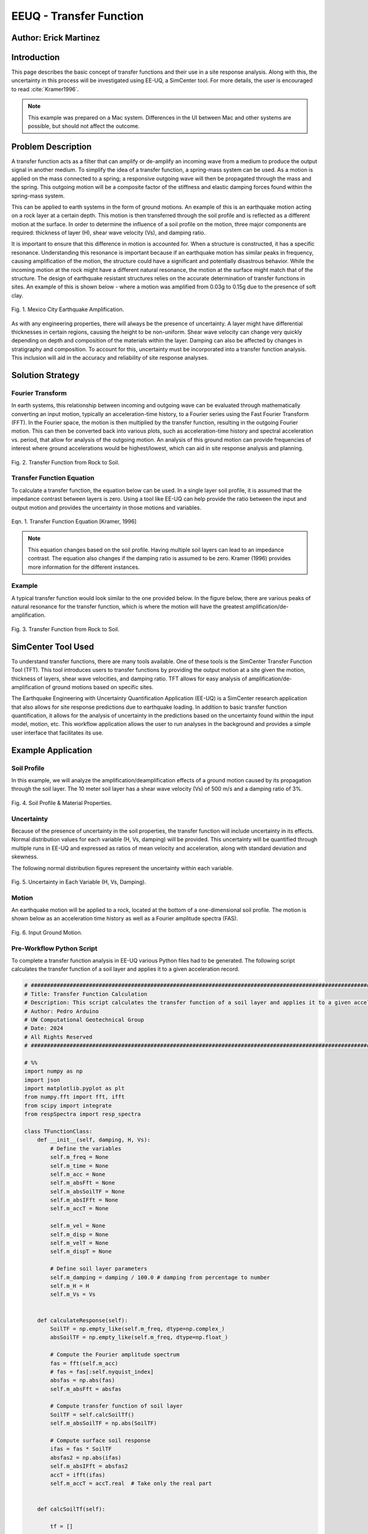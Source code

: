 .. _case_2:

EEUQ - Transfer Function
========================

Author: Erick Martinez
----------------------

Introduction
------------

This page describes the basic concept of transfer functions and their use in a site response analysis. Along with this, the uncertainty in this process will be investigated using EE-UQ, a SimCenter tool. For more details, the user is encouraged to read :cite:`Kramer1996`. 


.. note::
   This example was prepared on a Mac system. Differences in the UI between Mac and other systems are possible, but should not affect the outcome.


Problem Description
-------------------

A transfer function acts as a filter that can amplify or de-amplify an incoming wave from a medium to produce the output signal in another medium. To simplify the idea of a transfer function, a spring-mass system can be used. As a motion is applied on the mass connected to a spring; a responsive outgoing wave will then be propagated through the mass and the spring. This outgoing motion will be a composite factor of the stiffness and elastic damping forces found within the spring-mass system.

.. seealso::
   For more information, visit the `Free Vibrations of a Spring-Mass-Damper System <https://demonstrations.wolfram.com/FreeVibrationsOfASpringMassDamperSystem/>`_. 



This can be applied to earth systems in the form of ground motions. An example of this is an earthquake motion acting on a rock layer at a certain depth. This motion is then transferred through the soil profile and is reflected as a different motion at the surface. In order to determine the influence of a soil profile on the motion, three major components are required: thickness of layer (H), shear wave velocity (Vs), and damping ratio. 

It is important to ensure that this difference in motion is accounted for. When a structure is constructed, it has a specific resonance. Understanding this resonance is important because if an earthquake motion has similar peaks in frequency, causing amplification of the motion, the structure could have a significant and potentially disastrous behavior. While the incoming motion at the rock might have a different natural resonance, the motion at the surface might match that of the structure. The design of earthquake resistant structures relies on the accurate determination of transfer functions in sites. An example of this is shown below - where a motion was amplified from 0.03g to 0.15g due to the presence of soft clay.


.. figure:: ./images/case2_Resonance_Building_Example_TF.png
   :scale: 40%
   :align: center

   Fig. 1. Mexico City Earthquake Amplification.


As with any engineering properties, there will always be the presence of uncertainty. A layer might have differential thicknesses in certain regions, causing the height to be non-uniform. Shear wave velocity can change very quickly depending on depth and composition of the materials within the layer. Damping can also be affected by changes in stratigraphy and composition. To account for this, uncertainty must be incorporated into a transfer function analysis. This inclusion will aid in the accuracy and reliability of site response analyses. 


Solution Strategy
-----------------

Fourier Transform
^^^^^^^^^^^^^^^^^

In earth systems, this relationship between incoming and outgoing wave can be evaluated through mathematically converting an input motion, typically an acceleration-time history, to a Fourier series using the Fast Fourier Transform (FFT). In the Fourier space, the motion is then multiplied by the transfer function, resulting in the outgoing Fourier motion. This can then be converted back into various plots, such as acceleration-time history and spectral acceleration vs. period, that allow for analysis of the outgoing motion. An analysis of this ground motion can provide frequencies of interest where ground accelerations would be highest/lowest, which can aid in site response analysis and planning. 
	
.. figure:: ./images/case2_TF_Rock_to_Soil1.png
   :scale: 40%
   :align: center

   Fig. 2. Transfer Function from Rock to Soil.




Transfer Function Equation
^^^^^^^^^^^^^^^^^^^^^^^^^^

To calculate a transfer function, the equation below can be used. In a single layer soil profile, it is assumed that the impedance contrast between layers is zero. Using a tool like EE-UQ can help provide the ratio between the input and output motion and provides the uncertainty in those motions and variables.

    
.. figure:: ./images/case2_TF_Equation.png
   :scale: 40%
   :align: center

   Eqn. 1. Transfer Function Equation [Kramer, 1996]


.. note::
   This equation changes based on the soil profile. Having multiple soil layers can lead to an impedance contrast. The equation also changes if the damping ratio is assumed to be zero. Kramer (1996) provides more information for the different instances.

Example
^^^^^^^

A typical transfer function would look similar to the one provided below. In the figure below, there are various peaks of natural resonance for the transfer function, which is where the motion will have the greatest amplification/de-amplification.

.. figure:: ./images/case2_TF_Nat_Freqs.png
   :scale: 60%
   :align: center

   Fig. 3. Transfer Function from Rock to Soil.


SimCenter Tool Used
-------------------


To understand transfer functions, there are many tools available. One of these tools is the SimCenter Transfer Function Tool (TFT). This tool introduces users to transfer functions by providing the output motion at a site given the motion, thickness of layers, shear wave velocities, and damping ratio. TFT allows for easy analysis of amplification/de-amplification of ground motions based on specific sites.

The Earthquake Engineering with Uncertainty Quantification Application (EE-UQ) is a SimCenter research application that also allows for site response predictions due to earthquake loading. In addition to basic transfer function quantification, it allows for the analysis of uncertainty in the predictions based on the uncertainty found within the input model, motion, etc. This workflow application allows the user to run analyses in the background and provides a simple user interface that facilitates its use.



Example Application
-------------------

Soil Profile
^^^^^^^^^^^^

In this example, we will analyze the amplification/deamplification effects of a ground motion caused by its propagation through the soil layer. The 10 meter soil layer has a shear wave velocity (Vs) of 500 m/s and a damping ratio of 3%.

	
.. figure:: ./images/case2_CESG599_TF_image1.png
    :scale: 50 %
    :align: center
    
    Fig. 4. Soil Profile & Material Properties.

Uncertainty
^^^^^^^^^^^^

Because of the presence of uncertainty in the soil properties, the transfer function will include uncertainty in its effects. Normal distribution values for each variable (H, Vs, damping) will be provided. This uncertainty will be quantified through multiple runs in EE-UQ and expressed as ratios of mean velocity and acceleration, along with standard deviation and skewness. 

The following normal distribution figures represent the uncertainty within each variable. 



.. figure:: ./images/case2_Combined_RV_1.png
    :scale: 50 %
    :align: center

    Fig. 5. Uncertainty in Each Variable (H, Vs, Damping).

Motion
^^^^^^

An earthquake motion will be applied to a rock, located at the bottom of a one-dimensional soil profile. The motion is shown below as an acceleration time history as well as a Fourier amplitude spectra (FAS).


.. figure:: ./images/case2_Input_Motion_TF.png
    :scale: 40 %
    :align: center

    Fig. 6. Input Ground Motion.

Pre-Workflow Python Script
^^^^^^^^^^^^^^^^^^^^^^^^^^
To complete a transfer function analysis in EE-UQ various Python files had to be generated. The following script calculates the transfer function of a soil layer and applies it to a given acceleration record.

.. raw:: html

    <details>
    <summary><u><b>Click to expand the full Transfer Function Example code</u></b></summary>
    <pre><code>

.. code-block:: python

    # ############################################################################################################
    # Title: Transfer Function Calculation
    # Description: This script calculates the transfer function of a soil layer and applies it to a given acceleration record.
    # Author: Pedro Arduino
    # UW Computational Geotechnical Group
    # Date: 2024
    # All Rights Reserved
    # ############################################################################################################

    # %%
    import numpy as np
    import json
    import matplotlib.pyplot as plt
    from numpy.fft import fft, ifft
    from scipy import integrate
    from respSpectra import resp_spectra

    class TFunctionClass:
        def __init__(self, damping, H, Vs):
            # Define the variables
            self.m_freq = None
            self.m_time = None
            self.m_acc = None
            self.m_absFft = None
            self.m_absSoilTF = None
            self.m_absIFft = None
            self.m_accT = None

            self.m_vel = None
            self.m_disp = None
            self.m_velT = None
            self.m_dispT = None

            # Define soil layer parameters
            self.m_damping = damping / 100.0 # damping from percentage to number
            self.m_H = H
            self.m_Vs = Vs

        
        def calculateResponse(self):
            SoilTF = np.empty_like(self.m_freq, dtype=np.complex_)
            absSoilTF = np.empty_like(self.m_freq, dtype=np.float_)
            
            # Compute the Fourier amplitude spectrum
            fas = fft(self.m_acc)
            # fas = fas[:self.nyquist_index]
            absfas = np.abs(fas)
            self.m_absFft = absfas
            
            # Compute transfer function of soil layer
            SoilTF = self.calcSoilTf()
            self.m_absSoilTF = np.abs(SoilTF)
            
            # Compute surface soil response
            ifas = fas * SoilTF
            absfas2 = np.abs(ifas)
            self.m_absIFft = absfas2
            accT = ifft(ifas)
            self.m_accT = accT.real  # Take only the real part


        def calcSoilTf(self):

            tf = []

            if self.m_freq is None:
                print("Frequency vector is not defined")    
            else:

                for f in self.m_freq:
                    """
                    * The uniform damped soil on rigid rock transfer function
                    *                             1
                    *  H = -------------------------------------------------
                    *       cos ( 2* PI * freq * H / (Vs(1+ i*damping))
                    """
                    kstar = 2.0 * np.pi * f / self.m_Vs - self.m_damping * 2.0 * np.pi * f / self.m_Vs * 1j
                    Vsstar = self.m_Vs + self.m_damping * self.m_Vs * 1j
                    tf.append(1.0 / np.cos(2.0 * np.pi * f * self.m_H / Vsstar))

            return tf

        def calculate_nat_freq(self):
            n_pt = len(self.m_freq)
            N_freq = []
            N_freqVal = []
            dfreq = self.m_freq[-1] / n_pt

            TF_tan = 1.0
            for i in range(1, len(self.m_freq)):
                TF_tan1 = (self.m_absSoilTF[i] - self.m_absSoilTF[i - 1]) / dfreq
                if TF_tan1 * TF_tan <= 0 and TF_tan > 0:
                    N_freq.append(self.m_freq[i])
                    N_freqVal.append(self.m_absSoilTF[i])
                TF_tan = TF_tan1
        
            return N_freq, N_freqVal

        def calculate_ratio(self):

            grav = 9.81 # m/s2
            dT = self.m_time[1] - self.m_time[0]
            accAux = [self.m_acc[ii]*grav for ii in range(len(self.m_acc))]
            self.m_vel = integrate.cumtrapz(accAux, dx=dT)
            # self.mvel = np.insert(self.m_vel, 0, 0.0)
            self.m_disp = integrate.cumtrapz(self.m_vel, dx=dT)
            # mdisp = np.insert(self.m_disp, 0, 0.0)

            self.m_velT = integrate.cumtrapz((self.m_accT*grav), dx=dT)
            # self.mvel = np.insert(self.m_vel, 0, 0.0)
            self.m_dispT = integrate.cumtrapz(self.m_velT, dx=dT)
            # mdisp = np.insert(self.m_disp, 0, 0.0)

            ratioA = abs(max(self.m_accT))/abs(max(self.m_acc))
            ratioV = abs(max(self.m_velT))/abs(max(self.m_vel))

            return ratioA, ratioV

        def sin_record(self, f):
            n_points = 2000
            self.m_dt = 0.02
            self.m_acc = [0] * n_points
            accel = []

            for s in range(n_points):
                accel.append(0.4 * np.sin(2 * f * np.pi * s * self.m_dt))

            self.m_acc = accel
            self.set_time()
            self.set_freq()

        def sweep_record(self):
            n_points = 8000
            self.m_dt = 0.002
            self.m_acc = [0] * n_points
            self.m_time = [0] * n_points

            for i in range(len(self.m_time)):
                time = i * self.m_dt
                self.m_time[i] = time
                self.m_acc[i] = np.sin(25.0 * time + 150.0 * (time * time / 2.0) / 16.0)

            self.set_freq()


        def load_file(self, file_name):
            
            self.m_filename = file_name
            
            try:
                with open(file_name, 'r') as file:
                    # Read file contents into a JSON object
                    jsonObj = json.load(file)
            except FileNotFoundError as e:
                print(f"Cannot read file {file_name}: {e}")
                return

            events = jsonObj.get("Events", [])

            if events:
                patterns = events[0].get("pattern", [])
                timeseries = events[0].get("timeSeries", [])
                pattern_type = patterns[0].get("type", "")
                tsname = patterns[0].get("timeSeries", "")

                units = events[0].get("units", {})
                acc_unit = 1.0
                acc_type = units.get("acc", "")
                if acc_type == "g":
                    acc_unit = 1.0
                elif acc_type == "m/s2":
                    acc_unit = 1.0 / 9.81
                elif acc_type in ["cm/s2", "gal", "Gal"]:
                    acc_unit = 1.0 / 981.0

                timeseries_data = timeseries[0].get("data", [])
                dT = timeseries[0].get("dT", 0.0)
                self.read_GM(timeseries_data, dT, acc_unit)
                

        def read_GM(self, acc_TH, dT, acc_unit):
            n_points = len(acc_TH)
            self.m_dt = dT
            # self.m_acc = [acc_TH[ii].toDouble() * acc_unit for ii in range(n_points)]
            self.m_acc = [acc_TH[ii] * acc_unit for ii in range(n_points)]

            if n_points % 2 == 0:
                self.m_acc.append(0.0)
            self.m_acc = np.array(self.m_acc) # Convert to numpy array

            self.set_time()
            self.set_freq()        


        def set_freq(self):

            if self.m_dt == 0:
                self.m_dt = 0.005
                nfreq = 1 / self.m_dt*10
                sample_freq = 1.0 / self.m_dt

            else:
                nfreq = len(self.m_acc)
                sample_freq = 1.0 / self.m_dt

            # self.m_freq = [0] * (len(self.m_acc) // 2 + 1)
            # self.m_freq = [0] * (len(self.m_acc))   # m_freq as a list
            self.m_freq = np.zeros(nfreq) # m_freq as a numpy array
            sample_freq = 1.0 / self.m_dt

            self.nyquist_freq = sample_freq / 2.0
            self.nyquist_index = int(len(self.m_freq) / 2)
            for i in range(len(self.m_freq)):
                self.m_freq[i] = i * sample_freq / len(self.m_acc)


        def set_time(self):
            # self.m_time = [0] * len(self.m_acc) # m_time as a list
            self.m_time = np.zeros(len(self.m_acc)) # m_time as a numpy array

            for i in range(len(self.m_time)):
                self.m_time[i] = i * self.m_dt


        def plot_acc(self):
            plt.figure()
            plt.plot(self.m_time, self.m_acc, 'b-', label='input')
            plt.plot(self.m_time, self.m_accT, 'r-', label='output')
            plt.xlabel('Time [sec]')
            plt.ylabel('Acc [g]')
            plt.legend()
            plt.show()

        def plot_fft(self):
            plt.figure()
            plt.plot(self.m_freq[:self.nyquist_index], self.m_absFft[:self.nyquist_index], 'b-', label='input')
            plt.plot(self.m_freq[:self.nyquist_index], self.m_absIFft[:self.nyquist_index], 'r-', label='output')
            plt.xlabel('Frequency [Hz]')
            plt.ylabel('Fourier Amplitude')
            plt.legend()
            plt.show()

        def plot_tf(self):
            plt.figure()
            plt.plot(self.m_freq[:self.nyquist_index], self.m_absSoilTF[:self.nyquist_index], 'b-')
            plt.xlabel('Frequency [Hz]')
            plt.ylabel('TF')
            plt.show()
            
        def plot_spectra(self):
            n_points = len(self.m_acc)
            accAux = [self.m_acc[ii]*9.81 for ii in range(n_points)]
            accTAux = [self.m_accT[ii]*9.81 for ii in range(n_points)]
            periods, psa = resp_spectra(self.m_time, accAux, 0.05)
            periodsT, psaT = resp_spectra(self.m_time, accTAux, 0.05)
            
            plt.figure()
            plt.plot(periods, psa, 'b-', label='input')
            plt.plot(periodsT, psaT, 'r-', label='output')
            plt.xlabel('Periods [s]')
            plt.ylabel('PSA [cm/s2]')
            plt.legend()
            plt.show()

    def main():
        # Define input parameters
        damping = 5.0  # damping ratio in %
        H = 20.0  # layer height in m
        Vs = 200.0  # shear wave velocity in m/s
        
        TF = TFunctionClass(damping, H, Vs)
        
        # Sinusoidal record
        f = 0.5  # frequency in Hz
        TF.sin_record(f)
        
        # Calculate response
        TF.calculateResponse()
        
        # Calculate ratios
        ratioA, ratioV = TF.calculate_ratio()
        print(f"Acceleration Ratio: {ratioA}")
        print(f"Velocity Ratio: {ratioV}")
        
        # Plot acceleration
        TF.plot_acc()
        
        # Plot Fourier Transform
        TF.plot_fft()
        
        # Plot Transfer Function
        TF.plot_tf()
        
        # Plot Spectra
        TF.plot_spectra()

    if __name__ == "__main__":
        main()

.. raw:: html

    </code></pre>
    </details>


.. raw:: html

    <br><br>


This script performs post-processing by building response spectra from acceleration time history.

.. raw:: html

    <details>
    <summary><u><b>Click to expand the full Response Spectra Python code</u></b></summary>
    <pre><code>

.. code-block:: python

    #########################################################
    #
    # Postprocessing python script
    #
    # Copyright: UW Computational Mechanics Group
    #            Pedro Arduino
    #
    # Participants: Alborz Ghofrani
    #               Long Chen
    #
    #-------------------------------------------------------

    import numpy as np


    def resp_spectra(a, time, nstep):
        """
        This function builds response spectra from acceleration time history,
        a should be a numpy array,T and nStep should be integers.
        """
        
        # add initial zero value to acceleration and change units
        a = np.insert(a, 0, 0)
        # number of periods at which spectral values are to be computed
        nperiod = 100
        # define range of considered periods by power of 10
        minpower = -3.0
        maxpower = 1.0
        # create vector of considered periods
        p = np.logspace(minpower, maxpower, nperiod)
        # incremental circular frequency
        dw = 2.0 * np.pi / time
        # vector of circular freq
        w = np.arange(0, (nstep+1)*dw, dw)
        # fast fourier Horm of acceleration
        afft = np.fft.fft(a)
        # arbitrary stiffness value
        k = 1000.0
        # damping ratio
        damp = 0.05
        umax = np.zeros(nperiod)
        vmax = np.zeros(nperiod)
        amax = np.zeros(nperiod)
        # loop to compute spectral values at each period
        for j in range(0, nperiod):
            # compute mass and dashpot coeff to produce desired periods
            m = ((p[j]/(2*np.pi))**2)*k
            c = 2*damp*(k*m)**0.5
            h = np.zeros(nstep+2, dtype=complex)
            # compute transfer function 
            for l in range(0, int(nstep/2+1)):
                h[l] = 1./(-m*w[l]*w[l] + 1j*c*w[l] + k)
                # mirror image of Her function
                h[nstep+1-l] = np.conj(h[l])
            
            # compute displacement in frequency domain using Her function
            qfft = -m*afft
            u = np.zeros(nstep+1, dtype=complex)
            for l in range(0, nstep+1):
                u[l] = h[l]*qfft[l]
            
            # compute displacement in time domain (ignore imaginary part)
            utime = np.real(np.fft.ifft(u))
            
            # spectral displacement, velocity, and acceleration
            umax[j] = np.max(np.abs(utime))
            vmax[j] = (2*np.pi/p[j])*umax[j]
            amax[j] = (2*np.pi/p[j])*vmax[j]
        
        return p, umax, vmax, amax

.. raw:: html

    </code></pre>
    </details>

.. raw:: html

    <br><br>

Workflow in EE-UQ
^^^^^^^^^^^^^^^^^

The procedure for performing a transfer function analysis is shown below. 

A forward propagation problem will be performed. The UQ engine to be used is Dakota with parallel execution and saved working directories. The Latin Hypercube Sampling (LHS) method will be used with 10 samples and a seed of 913. The UQ tab should look similar to the one below.


.. figure:: ./images/case2_UQTab_Workflow_TF.png
    :scale: 30 %
    :align: center

    Fig. 7. Uncertainty Quantification.

The General Information (GI) tab will not be utilized in this example since no structure will be used.

For the simulation (SIM tab), the input script will be loaded using a CustomPy Model. Along with this, the number of response nodes will be 1 with a spatial dimension of 2. Each node will have 3 degrees of freedom (DOF) and the profile will have damping ratio of 2%. The centroid node value will be 1.


.. figure:: ./images/case2_SimTab_TF.png
    :scale: 30 %
    :align: center

    Fig. 8. Simulations.

In the Event (EVT) tab, a Multiple SimCenter load generator will be used. The motion of interest will be uploaded here as a JSON file and will have a factor of 1.

In the Finite Element Modeling (FEM) tab, select a CustomPy-Simulation.

In the Engineering Demand Parameter (EDP) tab, select a user defined generator. The response parameters will be the ratio of acceleration spectra and velocity spectra from the propagation from rock to the soil.


.. figure:: ./images/case2_EDPTab_Workflow_TF.png
    :scale: 30 %
    :align: center

    Fig. 9. Engineering Demand Parameters. 


The Random Variables (RV) tab is where the values of H, Vs, and damping are implemented in the analysis. The values seen above are to be input here. A normal distribution will be used for all of these variables.


.. figure:: ./images/case2_RVTab_Workflow_TF.png
    :scale: 30 %
    :align: center

    Fig. 10. Random Variables.


The user can opt for running the analysis on their local device or in DesignSafe. 


Results
^^^^^^^
When the run is completed, the mean values of ratioA and ratioV, as well as uncertainty values,should be provided. These values show the ratio of average amplification/de-amplification in acceleration in velocity of the ground motion at the rock and the motion at the surface. The positive value of the ratio shows amplification occurred due to the propagation of the motion through the soil layer. 


.. figure:: ./images/case2_Results_Workflow_TF.png
    :scale: 30 %
    :align: center

    Fig. 11. Results


Because the input variables (H, Vs, damping, motions) each have uncertainty, that uncertainty is carried on to the transfer function analysis. EE-UQ allows for uncertainty quantification which allows for an analysis of which variables might be most important or what the "worst-case scenario" could be when designing. The normalized normal distribution for the acceleration and velocity amplification ratios are shown below.


.. figure:: ./images/case2_Normalized_RatioA_histogram.png
    :scale: 90 %
    :align: center

    Fig. 12. Normalized Acceleration Amplification Factor Histogram

.. figure:: ./images/case2_Normalized_RatioV_histogram.png
    :scale: 90 %
    :align: center

    Fig. 13. Normalized Velocity Amplification Factor Histogram


Due to the infinite possibilities of variability the three main variables (H, Vs, Damping) can have, we see that the normal distribution is not well suited for this analysis, specifically. EE-UQ allows for other methods of uncertainty quantification. Below is a Gaussian Mixture Model. This method is effective in measuring the probability of certain subpopulations within a larger population.


.. figure:: ./images/icase2_Gaussian_Mixture_RatioA_histogram.png
    :scale: 89 %
    :align: center

    Fig. 14. Gaussian Mixture Model - Acceleration Amplification Ratio.


.. figure:: ./images/case2_Gaussian_Mixture_RatioV_histogram.png
    :scale: 60 %
    :align: center

    Fig. 15. Gaussian Mixture Model - Velocity Amplification Ratio.

.. note::
   This situation is specific only to this example; normal distributions could very well suit another example.



By extrapolating the values from EE-UQ, the shape of the transfer function can be determined. The natural frequencies of the first 4 peaks in the transfer function are also shown below. 


.. figure:: ./images/case2_TF_Nat_Freqs.png
    :scale: 70 %
    :align: center

    Fig. 16. Transfer Function.




.. raw:: html

   <div style="display: flex; justify-content: center;">

.. table:: Table 1. Natural Frequencies in the Transfer Function
    :widths: auto

    +------------+---------------------+
    | Peak       | Nat. Frequency (Hz) |
    +============+=====================+
    | 1          | 20.49               |
    +------------+---------------------+
    | 2          | 7.03                |
    +------------+---------------------+
    | 3          | 4.20                |
    +------------+---------------------+
    | 4          | 2.98                |
    +------------+---------------------+

.. raw:: html

   </div>



With the transfer function plotted, the input motion can be transformed using the transfer function to reflect the motion at the surface. The figure below reflects the large amplification that occurred. The value of the highest acceleration increased from ~0.4g in the rock to ~1.25g in the soil. This amplification is also reflected in other frequencies.  


.. figure:: ./images/case2_Full_Results_TF.png
    :scale: 40 %
    :align: center

    Fig. 17. Amplification of Ground Motion.

The spectral acceleration spectra can be also determined for each of the motions. These spectra can be used to determine if a structure will be affected by the amplification. A single story structure (~0.1 second period) might be at risk due to this amplification. Any periods with a large amplification ratios should be further analyzed to ensure the safety of the structure and site.


.. figure:: ./images/case2_SpectralAcc_Results_TF.png
    :scale: 50 %
    :align: center

    Fig. 18. Amplification in Spectral Acceleration.


Remarks
-------
I'd like to thank everyone at SimCenter, specifically Sang-ri Yi, Frank McKenna, Jinyan Zhao, Aakash Bangalore Satish, and Barbaros Cetiner, for all of their effort and assistance they provided during the entire quarter. Navigating these tools and creating examples for them would've been a lot more stressful without their help. 

Transfer function is one of my favorite topics in geotechnical engineering. I'd really like to continue working with site response and performance based design so being able to create this example along with my class was great.

Finally, I'd like to thank Prof. Arduino who made all of this possible. His determination and motivation was contagious throughout the academic quarter. There are many great professors but there is only one Pedro Arduino. 

.. bibliography:: references.bib

